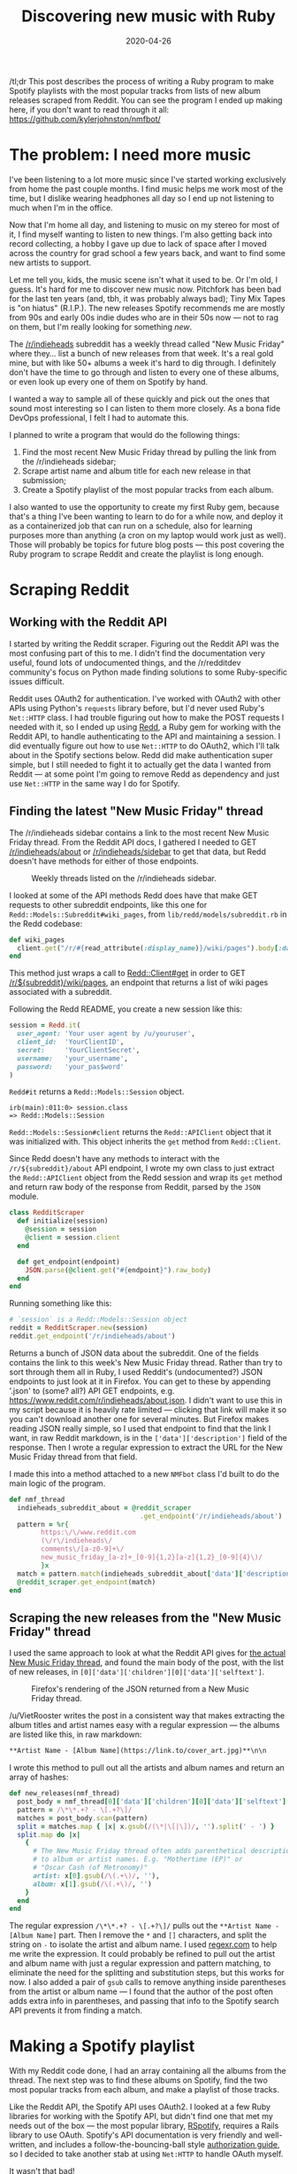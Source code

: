 #+TITLE: Discovering new music with Ruby
#+DATE: 2020-04-26
#+JEKYLL_TAGS: ruby nmfbot
#+JEKYLL_LAYOUT: post
#+OPTIONS: ^:nil

/tl;dr This post describes the process of writing a Ruby program to make Spotify playlists with the most popular tracks from lists of new album releases scraped from Reddit. You can see the program I ended up making here, if you don't want to read through it all: https://github.com/kylerjohnston/nmfbot/

* The problem: I need more music

I've been listening to a lot more music since I've started working exclusively from home the past couple months. I find music helps me work most of the time, but I dislike wearing headphones all day so I end up not listening to much when I'm in the office.

Now that I'm home all day, and listening to music on my stereo for most of it, I find myself wanting to listen to new things. I'm also getting back into record collecting, a hobby I gave up due to lack of space after I moved across the country for grad school a few years back, and want to find some new artists to support.

Let me tell you, kids, the music scene isn't what it used to be. Or I'm old, I guess. It's hard for me to discover new music now. Pitchfork has been bad for the last ten years (and, tbh, it was probably always bad); Tiny Mix Tapes is "on hiatus" (R.I.P.). The new releases Spotify recommends me are mostly from 90s and early 00s indie dudes who are in their 50s now --- not to rag on them, but I'm really looking for something /new/.

The [[https://reddit.com/r/indieheads/][/r/indieheads]] subreddit has a weekly thread called "New Music Friday" where they... list a bunch of new releases from that week. It's a real gold mine, but with like 50+ albums a week it's hard to dig through. I definitely don't have the time to go through and listen to every one of these albums, or even look up every one of them on Spotify by hand.

I wanted a way to sample all of these quickly and pick out the ones that sound most interesting so I can listen to them more closely. As a bona fide DevOps professional, I felt I had to automate this. 

I planned to write a program that would do the following things:

1. Find the most recent New Music Friday thread by pulling the link from the /r/indieheads sidebar;
2. Scrape artist name and album title for each new release in that submission;
3. Create a Spotify playlist of the most popular tracks from each album.

I also wanted to use the opportunity to create my first Ruby gem, because that's a thing I've been wanting to learn to do for a while now, and deploy it as a containerized job that can run on a schedule, also for learning purposes more than anything (a cron on my laptop would work just as well). Those will probably be topics for future blog posts --- this post covering the Ruby program to scrape Reddit and create the playlist is long enough.

* Scraping Reddit
** Working with the Reddit API
I started by writing the Reddit scraper. Figuring out the Reddit API was the most confusing part of this to me. I didn't find the documentation very useful, found lots of undocumented things, and the /r/redditdev community's focus on Python made finding solutions to some Ruby-specific issues difficult.

Reddit uses OAuth2 for authentication. I've worked with OAuth2 with other APIs using Python's ~requests~ library before, but I'd never used Ruby's ~Net::HTTP~ class. I had trouble figuring out how to make the POST requests I needed with it, so I ended up using [[https://github.com/avinashbot/redd][Redd]], a Ruby gem for working with the Reddit API, to handle authenticating to the API and maintaining a session. I did eventually figure out how to use ~Net::HTTP~ to do OAuth2, which I'll talk about in the Spotify sections below. Redd did make authentication super simple, but I still needed to fight it to actually get the data I wanted from Reddit --- at some point I'm going to remove Redd as dependency and just use ~Net::HTTP~ in the same way I do for Spotify.

** Finding the latest "New Music Friday" thread

The /r/indieheads sidebar contains a link to the most recent New Music Friday thread. From the Reddit API docs, I gathered I needed to GET [[https://www.reddit.com/dev/api/#GET_r_{subreddit}_about][/r/indieheads/about]] or [[https://www.reddit.com/dev/api/#GET_sidebar][/r/indieheads/sidebar]] to get that data, but Redd doesn't have methods for either of those endpoints.

#+CAPTION: Weekly threads listed on the /r/indieheads sidebar.
[[/img/r-indieheads-sidebar.png]]

I looked at some of the API methods Redd does have that make GET requests to other subreddit endpoints, like this one for ~Redd::Models::Subreddit#wiki_pages~, from ~lib/redd/models/subreddit.rb~ in the Redd codebase:

#+begin_src ruby
  def wiki_pages
    client.get("/r/#{read_attribute(:display_name)}/wiki/pages").body[:data]
  end
#+end_src

This method just wraps a call to [[https://rubydoc.info/github/avinashbot/redd/master/Redd/Client#get-instance_method][Redd::Client#get]] in order to GET [[https://www.reddit.com/dev/api/#GET_wiki_pages][/r/${subreddit}/wiki/pages]], an endpoint that returns a list of wiki pages associated with a subreddit.

Following the Redd README, you create a new session like this:

#+begin_src ruby
  session = Redd.it(
    user_agent: 'Your user agent by /u/youruser',
    client_id:  'YourClientID',
    secret:     'YourClientSecret',
    username:   'your_username',
    password:   'your_pas$word'
  )
#+end_src

~Redd#it~ returns a ~Redd::Models::Session~ object.

#+begin_src
irb(main):011:0> session.class
=> Redd::Models::Session
#+end_src

~Redd::Models::Session#client~ returns the ~Redd::APIClient~ object that it was initialized with. This object inherits the ~get~ method from ~Redd::Client~.

Since Redd doesn't have any methods to interact with the ~/r/${subreddit}/about~ API endpoint, I wrote my own class to just extract the ~Redd::APIClient~ object from the Redd session and wrap its ~get~ method and return raw body of the response from Reddit, parsed by the ~JSON~ module.

#+begin_src ruby
  class RedditScraper
    def initialize(session)
      @session = session
      @client = session.client
    end

    def get_endpoint(endpoint)
      JSON.parse(@client.get("#{endpoint}").raw_body)
    end
  end
#+end_src


Running something like this:

#+begin_src ruby
  # `session` is a Redd::Models::Session object
  reddit = RedditScraper.new(session)
  reddit.get_endpoint('/r/indieheads/about')
#+end_src

Returns a bunch of JSON data about the subreddit. One of the fields contains the link to this week's New Music Friday thread. Rather than try to sort through them all in Ruby, I used Reddit's (undocumented?) JSON endpoints to just look at it in Firefox. You can get to these by appending '.json' to (some? all?) API GET endpoints, e.g. [[https://www.reddit.com/r/indieheads/about.json][https://www.reddit.com/r/indieheads/about.json]]. I didn't want to use this in my script because it is heavily rate limited --- clicking that link will make it so you can't download another one for several minutes. But Firefox makes reading JSON really simple, so I used that endpoint to find that the link I want, in raw Reddit markdown, is in the ~['data']['description']~ field of the response. Then I wrote a regular expression to extract the URL for the New Music Friday thread from that field.

I made this into a method attached to a new ~NMFbot~ class I'd built to do the main logic of the program.

#+begin_src ruby
  def nmf_thread
    indieheads_subreddit_about = @reddit_scraper
                                   .get_endpoint('/r/indieheads/about')
    pattern = %r{
          https:\/\/www.reddit.com
          (\/r\/indieheads\/
          comments\/[a-z0-9]+\/
          new_music_friday_[a-z]+_[0-9]{1,2}[a-z]{1,2}_[0-9]{4}\)/
          }x
    match = pattern.match(indieheads_subreddit_about['data']['description'])[1]
    @reddit_scraper.get_endpoint(match)
  end
#+end_src

** Scraping the new releases from the "New Music Friday" thread

I used the same approach to look at what the Reddit API gives for [[https://www.reddit.com/r/indieheads/comments/fyry48/new_music_friday_april_10th_2020/.json][the actual New Music Friday thread]], and found the main body of the post, with the list of new releases, in ~[0]['data']['children'][0]['data']['selftext']~.

#+CAPTION: Firefox's rendering of the JSON returned from a New Music Friday thread.
[[/img/new-music-friday-json.png]]

/u/VietRooster writes the post in a consistent way that makes extracting the album titles and artist names easy with a regular expression --- the albums are listed like this, in raw markdown:

#+begin_src markdown
**Artist Name - [Album Name](https://link.to/cover_art.jpg)**\n\n
#+end_src

I wrote this method to pull out all the artists and album names and return an array of hashes:

#+begin_src ruby
  def new_releases(nmf_thread)
    post_body = nmf_thread[0]['data']['children'][0]['data']['selftext']
    pattern = /\*\*.+? - \[.+?\]/
    matches = post_body.scan(pattern)
    split = matches.map { |x| x.gsub(/(\*|\[|\])/, '').split(' - ') }
    split.map do |x|
      {
        # The New Music Friday thread often adds parenthetical descriptions
        # to album or artist names. E.g. "Mothertime (EP)" or
        # "Oscar Cash (of Metronomy)"
        artist: x[0].gsub(/\(.+\)/, ''),
        album: x[1].gsub(/\(.+\)/, '')
      }
    end
  end
#+end_src

The regular expression ~/\*\*.+? - \[.+?\]/~ pulls out the ~**Artist Name - [Album Name]~ part. Then I remove the ~*~ and ~[]~ characters, and split the string on ~-~ to isolate the artist and album name. I used [[https://regexr.com/][regexr.com]] to help me write the expression. It could probably be refined to pull out the artist and album name with just a regular expression and pattern matching, to eliminate the need for the splitting and substitution steps, but this works for now. I also added a pair of ~gsub~ calls to remove anything inside parentheses from the artist or album name --- I found that the author of the post often adds extra info in parentheses, and passing that info to the Spotify search API prevents it from finding a match.


* Making a Spotify playlist
With my Reddit code done, I had an array containing all the albums from the thread. The next step was to find these albums on Spotify, find the two most popular tracks from each album, and make a playlist of those tracks.

Like the Reddit API, the Spotify API uses OAuth2. I looked at a few Ruby libraries for working with the Spotify API, but didn't find one that met my needs out of the box --- the most popular library, [[https://github.com/guilhermesad/rspotify][RSpotify]], requires a Rails library to use OAuth. Spotify's API documentation is very friendly and well-written, and includes a follow-the-bouncing-ball style [[https://developer.spotify.com/documentation/general/guides/authorization-guide/][authorization guide]], so I decided to take another stab at using ~Net:HTTP~ to handle OAuth myself.

It wasn't that bad!
** Authenticating to the Spotify API with OAuth2 and Net::HTTP

*** Getting an authorization code
There are two main steps to authenticating to the Spotify API.

First, you need to direct the user to a Spotify endpoint --- https://accounts.spotify.com/authorize --- along with some query parameters that tell Spotify what application is requesting the access and how much access it's requesting. You can find all the parameters on the documentation I linked above, but for my purposes I built a query that sent the following:
- client_id :: The unique client ID for my application. You generate this on the [[https://developer.spotify.com/dashboard/login][Spotify developer dashboard]].
- response_type :: This must be set to ~code~; it's in the docs.
- redirect_uri :: This is the URI that Spotify will redirect the user's browser to after they've authenticated and accepted the permissions requested for your application. Since my script is single user and will only run locally, I set this to https://localhost/. Spotify will append the authorization code that is required to request an access token to this URI when it redirects the user. This must match the URI you defined for your application on the Spotify developer dashboard.
- scope :: This is the [[https://developer.spotify.com/documentation/general/guides/scopes/][authorization scope]] requested for your application. For my purposes I requested ~playlist-modify-public~.

I created a ~SpotifyScraper~ class to handle wrapping the Spotify API and added this method to it:

#+begin_src ruby
  def request_authorization_code
    url = "https://accounts.spotify.com/authorize?client_id=#{@client_id}&" \
          "response_type=code&redirect_uri=#{webify(@redirect_uri)}&" \
          "scope=#{@scope}"

    puts 'To authenticate to the Spotify API, open this URL, ' \
         'accept the terms, and then paste the URL you were redirected to:'
    puts url
    print 'URL you were redirected to: '
    gets.chomp.gsub("#{@redirect_uri}?code=", '')
  end
#+end_src

It constructs the authorization URL[fn:2], prints it to the console and asks the user to click it, and then asks the user to paste back the URI they were redirected to. Then it extracts and returns the authorization code from the redirected URI.

*** Getting an access token
Once you have the authorization code, you can make a POST request to https://accounts.spotify.com/api/token to request an access token. You will need to include the access token in the authorization HTTP header of all requests you make the API.

Your post request needs to include the following parameters in its body:
- grant_type :: This must be ~authorization_code~.
- code :: This is the authorization code retrieved in the previous step.
- redirect_uri :: Your application's redirect URI.

You also need to base64 encode the string ~"#{client_id}:#{client_secret}"~ and add it to an ~Authorization~ header like so: ~Authorization: Basic #{base64 encoded string}~.

The basic process looks like this:

#+begin_src ruby
  uri = URI.parse('https://accounts.spotify.com/api/token')
  http = Net::HTTP.new(uri.host, uri.port)
  http.use_ssl = true

  grant = Base64.strict_encode64("#{@client_id}:#{@client_secret}")
  header = { 'Authorization' => "Basic #{grant}" }
  request = Net::HTTP::Post.new(uri.request_uri, header)
  form_data = {
    'grant_type' => 'authorization_code',
    'code' => @authorization_code,
    'redirect_uri' => @redirect_uri
  }

  request.set_form_data(form_data)

  response = http.request(request)
  unless response.code == '200'
    raise InvalidResponse,
          "#{response.code} #{response.body}"
  end

  JSON.parse(response.body)
#+end_src

The token Spotify returns looks like this:

#+begin_src json
{
   "access_token": "The access token",
   "token_type": "Bearer",
   "scope": "playlist-modify-public",
   "expires_in": 3600,
   "refresh_token": "The refresh token"
}
#+end_src

Ultimately I want this script to run as a scheduled job, so I don't want it to require the user to get an authorization code every time it runs. I pulled the process above into a method called ~request_access_token~ and added some additional logic to handle saving the access token to disc and refreshing the token once it's expired.

#+begin_src ruby
  def request_access_token(refresh: false)
    if refresh && @access_token['refresh_token'].nil?
      @authorization_code = request_authorization_code
      return request_access_token(refresh: false)
    end

    uri = URI.parse('https://accounts.spotify.com/api/token')
    http = Net::HTTP.new(uri.host, uri.port)
    http.use_ssl = true

    grant = Base64.strict_encode64("#{@client_id}:#{@client_secret}")
    header = { 'Authorization' => "Basic #{grant}" }
    request = Net::HTTP::Post.new(uri.request_uri, header)
    form_data = if refresh
                  {
                    'grant_type' => 'refresh_token',
                    'refresh_token' => @access_token['refresh_token']
                  }
                else
                  {
                    'grant_type' => 'authorization_code',
                    'code' => @authorization_code,
                    'redirect_uri' => @redirect_uri
                  }
                end

    request.set_form_data(form_data)

    response = http.request(request)
    unless response.code == '200'
      raise InvalidResponse,
            "#{response.code} #{response.body}"
    end

    token = JSON.parse(response.body)

    # Adding a `created` UNIX timestamp to determine when the token needs to
    # be refreshed.
    token['created'] = Time.now.to_i

    # The token returned from a `refresh_token` request does not include
    # a new refresh token. Don't save this token, we won't be able to
    # use it to get a new one.
    if refresh
      token['refresh_token'] = @access_token['refresh_token']
    else
      File.open(TOKEN_FILE, 'w') do |f|
        f.write(token.to_json)
      end
    end

    token
  end
#+end_src

First, I added a keyword argument, ~refresh~, to the method, to signify if this is to refresh an access token or request a new one. This is necessary because the different types of request require POSTing different data, and the token you get in response from Spotify is also different.

Second, I added a ~created~ key to the token with the current time as a UNIX timestamp. Remember that the token returned by Spotify includes an ~expires_in~ key --- that's the number of seconds until the token expires. I wrote another method, ~access_token~, that returns either returns the current access token, or requests a refresh if it's expired.

#+begin_src ruby
  def access_token
    created = @access_token['created'].to_i
    now = Time.now.to_i
    expires = @access_token['expires_in'].to_i
    if now - created > expires
      @access_token = request_access_token(refresh: true)
    end
    @access_token['access_token']
  end
#+end_src

It subtracts the ~created~ time from the current time to see if the token needs to be refreshed.

Finally, there is a conditional to add the original refresh token to the new token if the request was a refresh request because Spotify doesn't include a new refresh token its response. If it is not a refresh request, the token gets written in plain text to disc[fn:3] for later use. When the ~SpotifyScraper~ class is initialized, it first looks to see if this token file exists and loads it, only asking the user to go through the authorization flow if the file doesn't exist.

#+begin_src ruby
  class SpotifyScraper
    def initialize(client_id:, client_secret:,
                   redirect_uri: 'http://localhost/',
                   scope: 'playlist-modify-public', debug: false)
      @debug = debug
      @client_id = client_id
      @client_secret = client_secret
      @redirect_uri = redirect_uri
      @scope = scope

      # Load token from file, if it exists, so we can skip the auth flow
      if File.exist?(TOKEN_FILE)
        f = File.open(TOKEN_FILE, 'r')
        @access_token = JSON.parse(f.read)
        f.close
      else
        # We need to have the user get an authorization code, and then request
        # an access token using that code.
        # Step 1 in authorization guide
        @authorization_code = request_authorization_code
        # Step 2 in authorization guide
        @access_token = request_access_token
      end
    end
  end
#+end_src

** Making requests to the Spotify API
I'll need to make two kinds of requests to the Spotify API --- GET requests on endpoints like https://api.spotify.com/v1/search to search for albums and https://api.spotify.com/v1/albums to get the album objects, and POST requests to https://api.spotify.com/v1/users/{user_id}/playlists to create my playlist. I created two methods on my ~SpotifyScraper~ class to make these requests and handle responses.

#+begin_src ruby
  def get(endpoint, retries: 0)
    raise InvalidResponse, 'Too many retries' if retries > 3

    uri = URI(endpoint)
    http = Net::HTTP.new(uri.host, uri.port)
    http.use_ssl = true

    request = Net::HTTP::Get.new(uri)
    request['authorization'] = "Bearer #{access_token}"

    response = http.request(request)

    case response.code
    when '200', '201', '202', '204'
      JSON.parse(response.body)
    # Unauthorized; most likely access token is expired
    when '401'
      puts '401 Unauthorized. Refreshing access token...'
      @access_token = request_access_token(refresh: true)
      get(endpoint, retries: retries + 1)
    # Too many requests
    when '429'
      puts '429 Too Many Requests. Sleeping...'
      sleep response['Retry-After'].to_i
      get(endpoint, retries: retries + 1)
    else
      raise InvalidResponse,
            "GET #{endpoint} returned #{response.code} #{response.body}"
    end
  end
#+end_src

Most of this is pretty similar to the HTTP request I made in the ~request_access_token~ method. The biggest difference is that the ~Authorization~ header needs to be set to ~Bearer~ and included the access token. I also add a switch statement to handle response codes, and return the JSON-parsed body.

The ~post~ method is mostly the same --- I could probably refactor the methods to pull out the shared code.

#+begin_src ruby
  def post(endpoint, body, retries: 0)
    uri = URI(endpoint)
    http = Net::HTTP.new(uri.host, uri.port)
    http.use_ssl = true

    header = {
      'Authorization' => "Bearer #{access_token}",
      'Content-Type' => 'application/json'
    }

    request = Net::HTTP::Post.new(uri.request_uri, header)
    request.body = body

    response = http.request(request)

    case response.code
    when '200', '201', '202', '204'
      JSON.parse(response.body)
    # Unauthorized; most likely access token is expired
    when '401'
      puts '401 Unauthorized. Refreshing access token...'
      @access_token = request_access_token(refresh: true)
      post(endpoint, body, retries: retries + 1)
    # Too many requests
    when '429'
      puts '429 Too Many Requests. Sleeping...'
      sleep response['Retry-After'].to_i
      post(endpoint, body, retries: retries + 1)
    else
      raise InvalidResponse,
            "POST #{endpoint} #{body} returned " \
            "#{response.code} #{response.body}"
    end
  end
#+end_src

The ~body~ argument is a JSON-encoded hash.

** Writing semantic methods in the NMFbot class
With the ~SpotifyScraper~ class handling authenticating and making requests to the Spotify API, I just had to write some wrapper methods to make the specific requests I needed for my program in the ~NMFbot~ class.

Some of these methods are pretty simple: request an endpoint, return the result. Like this one (the ~sanitize~ method just removes non-ASCII characters that aren't expected by the Spotify search API):

#+begin_src ruby
  def search_for_album(album:, artist:)
    query = "q=album:#{@spotify.sanitize(album)} " \
            "artist:#{@spotify.sanitize(artist)}&type=album".gsub(' ', '+')
    url = "https://api.spotify.com/v1/search?#{query}"
    response = @spotify.get(url)
    response['albums']['items'][0]
  end
#+end_src

Many of the Spotify API endpoints allow you to request multiple /things/ (tracks, albums, etc.) with a single API request. I tried to leverage this where I could to make as few API calls as possible. For example, the threads I'm scraping have around 50 albums that I have to search for. Spotify's https://api.spotify.com/v1/albums endpoint allows you to request up to 20 albums at a time. The ~NMFbot::NMFbot#albums~ method takes an array of albums as its argument and makes requests to the API in batches of 20 albums at a time until the array has fewer than 20 items.

#+begin_src ruby
  def albums(albums)
    album_objects = []
    url = 'https://api.spotify.com/v1/albums'

    # Maximum 20 albums per request
    while albums.size > 20
      album_ids = albums.pop(20)
                    .map { |x| x['id'] }
                    .join(',')
      result = @spotify.get(url + "/?ids=#{album_ids}")['albums']
      album_objects += result
    end

    album_ids = albums.map { |x| x['id'] }.join(',')
    album_objects += @spotify.get(url + "/?ids=#{album_ids}")['albums']
    album_objects
  end
#+end_src

Ultimately, these are all the methods I created for the ~NMFbot~ class:
- ~add_tracks_to_playlist~
- ~albums~
- ~create_playlist~
- ~find_most_popular_tracks~
- ~new_releases~
- ~nmf_thread~
- ~search_for_album~
- ~spotify_user_id~
- ~title~

* Tying it all together
With my classes written, I wrote a small script to tie everything together. It pulls my secrets (client IDs and client secrets, usernames and passwords where necessary) from environment variables and then:
- Finds the link to the latest New Music Friday thread from the /r/indieheads sidebar, if a link was not provided as a command-line option;
- Pulls the new releases from that thread into an array;
- Searches Spotify for each new release, ignoring releases where Spotify didn't find a match;
- Pulls the full album objects from Spotify for all of the albums that were matched;
- Finds the two most popular tracks from each album;
- Creates a new playlist with using the title of the New Music Friday thread as its name;
- Adds all of the found tracks to the new playlist.

You can check out the full source code for the project on GitHub: [[https://github.com/kylerjohnston/nmfbot][https://github.com/kylerjohnston/nmfbot]].

* Next time
This post is getting long, so I'm going to wrap it up. I'll probably make a second post about how I turned this into a gem, and maybe another about the infrastructure I'm using to run it (I'm still working on what that's going to look like).

* Footnotes

[fn:3] If this was a multi-user machine or the program was going to be used by a multi-user web app or something (handling /other/ people's access tokens, not just your own) you would probably want to devise a more secure solution.

[fn:2] The ~webify~ method substitutes ~:~ and ~/~ for their [[https://en.wikipedia.org/wiki/Percent-encoding][percent-encoded]] forms.
